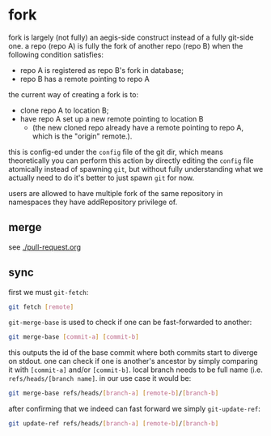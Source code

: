 * fork

fork is largely (not fully) an aegis-side construct instead of a fully git-side one. a repo (repo A) is fully the fork of another repo (repo B) when the following condition satisfies:

+ repo A is registered as repo B's fork in database;
+ repo B has a remote pointing to repo A

the current way of creating a fork is to:

+ clone repo A to location B;
+ have repo A set up a new remote pointing to location B
  + (the new cloned repo already have a remote pointing to repo A, which is the "origin" remote.).

this is config-ed under the =config= file of the git dir, which means theoretically you can perform this action by directly editing the =config= file atomically instead of spawning =git=, but without fully understanding what we actually need to do it's better to just spawn =git= for now.

users are allowed to have multiple fork of the same repository in namespaces they have addRepository privilege of.

** merge

see [[./pull-request.org]]

** sync

first we must =git-fetch=:

#+begin_src sh
git fetch [remote]
#+end_src

=git-merge-base= is used to check if one can be fast-forwarded to another:

#+begin_src sh
    git merge-base [commit-a] [commit-b]
#+end_src

this outputs the id of the base commit where both commits start to diverge on stdout. one can check if one is another's ancestor by simply comparing it with =[commit-a]= and/or =[commit-b]=. local branch needs to be full name (i.e. =refs/heads/[branch name]=. in our use case it would be:

#+begin_src sh
git merge-base refs/heads/[branch-a] [remote-b]/[branch-b]
#+end_src

after confirming that we indeed can fast forward we simply =git-update-ref=:

#+begin_src sh
  git update-ref refs/heads/[branch-a] [remote-b]/[branch-b]
#+end_src

  
